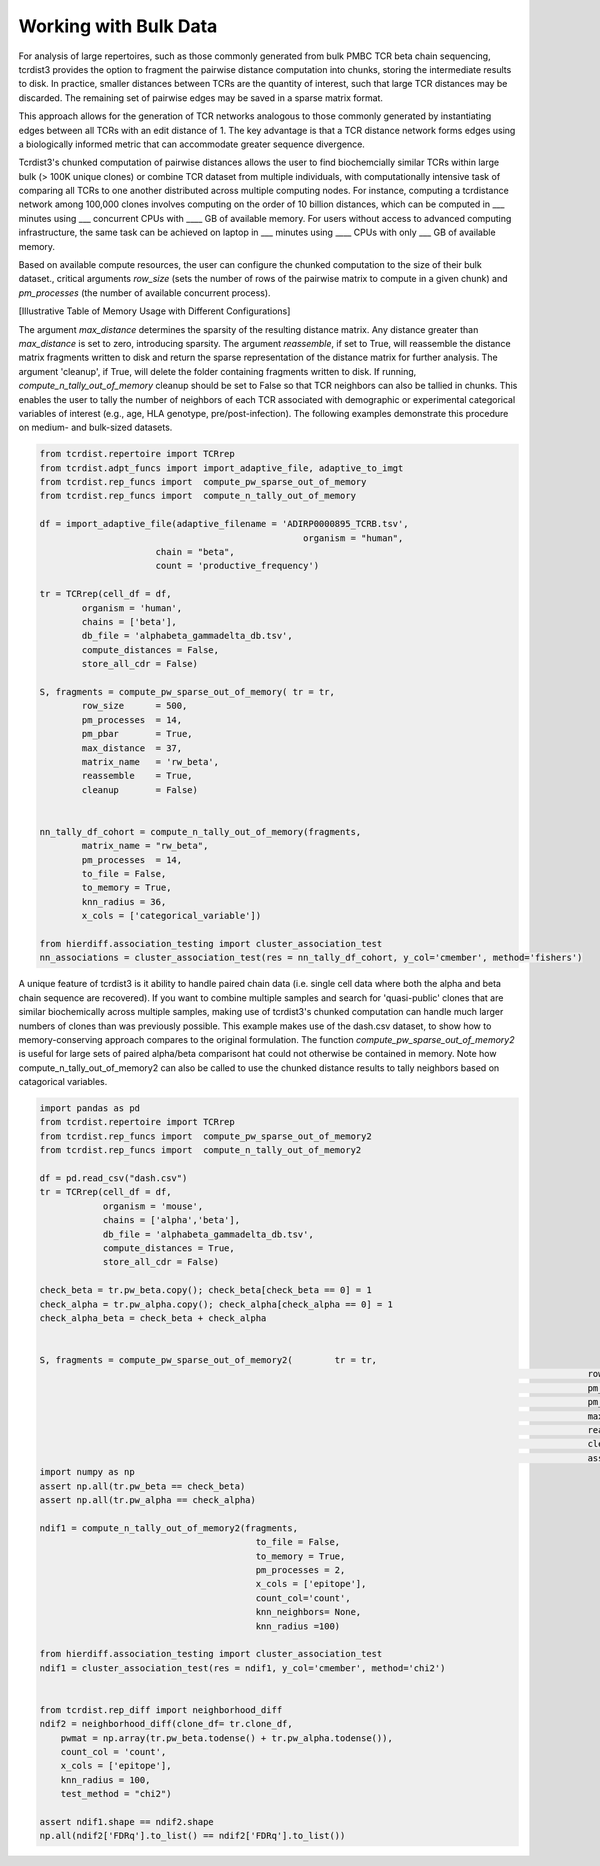 .. _bulk_data:

Working with Bulk Data
======================

For analysis of large repertoires, such as those commonly generated from bulk
PMBC TCR beta chain sequencing, tcrdist3 provides the option to fragment the
pairwise distance computation into chunks, storing the intermediate results to
disk. In practice, smaller distances between TCRs are the quantity of interest,
such that large TCR distances may be discarded.  The remaining set of pairwise
edges may be saved in a sparse matrix format.

This approach allows for the generation of TCR networks analogous to those
commonly generated by instantiating edges between all TCRs with an edit distance
of 1. The key advantage is that a TCR distance network forms edges using a
biologically informed metric that can accommodate greater sequence divergence.

Tcrdist3's chunked computation of pairwise distances allows the user to find
biochemcially similar TCRs within large bulk (> 100K unique clones) or combine
TCR dataset from multiple individuals, with computationally intensive task of
comparing all TCRs to one another distributed across multiple computing nodes.
For instance, computing a tcrdistance network among 100,000 clones involves
computing on the order of 10 billion distances, which can be computed  in ___
minutes using ___ concurrent CPUs with ____ GB of available memory. For users
without access to advanced computing infrastructure, the same task can be
achieved on laptop in ___ minutes using ____ CPUs with only ___ GB of available
memory.

Based on available compute resources, the user can configure the chunked
computation to the size of their bulk dataset., critical arguments `row_size`
(sets the number of rows of the pairwise matrix to compute in a given chunk) and
`pm_processes` (the number of available concurrent process).

[Illustrative Table of Memory Usage with Different Configurations]

The argument `max_distance` determines the sparsity of the resulting distance
matrix. Any distance greater than `max_distance` is set to zero, introducing
sparsity.  The argument `reassemble`, if set to True, will reassemble the
distance matrix fragments written to disk and return the sparse representation
of the distance matrix for further analysis. The argument 'cleanup', if True,
will delete the folder containing fragments written to disk. If running,
`compute_n_tally_out_of_memory` cleanup should be set to False so that TCR
neighbors can also be tallied in chunks. This enables the user to tally the
number of neighbors of each TCR associated with demographic or experimental
categorical variables of interest  (e.g., age, HLA genotype,
pre/post-infection). The following examples demonstrate this procedure on
medium- and bulk-sized datasets.



.. code:: python

	from tcrdist.repertoire import TCRrep
	from tcrdist.adpt_funcs import import_adaptive_file, adaptive_to_imgt
	from tcrdist.rep_funcs import  compute_pw_sparse_out_of_memory
	from tcrdist.rep_funcs import  compute_n_tally_out_of_memory

	df = import_adaptive_file(adaptive_filename = 'ADIRP0000895_TCRB.tsv',
							  organism = "human", 
                              chain = "beta",
                              count = 'productive_frequency')

	tr = TCRrep(cell_df = df,               
		organism = 'human',
		chains = ['beta'],
		db_file = 'alphabeta_gammadelta_db.tsv',
		compute_distances = False,
		store_all_cdr = False)

	S, fragments = compute_pw_sparse_out_of_memory(	tr = tr,
		row_size      = 500,
		pm_processes  = 14,
		pm_pbar       = True,
		max_distance  = 37,
		matrix_name   = 'rw_beta',
		reassemble    = True,
		cleanup       = False)

	
	nn_tally_df_cohort = compute_n_tally_out_of_memory(fragments,
		matrix_name = "rw_beta",
		pm_processes  = 14,
		to_file = False,
		to_memory = True, 
		knn_radius = 36, 
		x_cols = ['categorical_variable'])
	
	from hierdiff.association_testing import cluster_association_test
	nn_associations = cluster_association_test(res = nn_tally_df_cohort, y_col='cmember', method='fishers')


A unique feature of tcrdist3 is it ability to handle paired chain data (i.e. 
single cell data where both the alpha and beta chain sequence are recovered).
If you want to combine multiple samples and search for 'quasi-public' clones 
that are similar biochemically across multiple samples, making use of
tcrdist3's chunked computation can handle much larger numbers of clones 
than was previously possible. This example makes use of the dash.csv 
dataset, to show how to memory-conserving approach compares 
to the original formulation. The function `compute_pw_sparse_out_of_memory2` is useful 
for large sets of paired alpha/beta comparisont hat could not otherwise be 
contained in memory. Note how compute_n_tally_out_of_memory2 can also 
be called to use the chunked distance results to tally 
neighbors based on catagorical variables.


.. code:: python

	import pandas as pd
	from tcrdist.repertoire import TCRrep
	from tcrdist.rep_funcs import  compute_pw_sparse_out_of_memory2
	from tcrdist.rep_funcs import  compute_n_tally_out_of_memory2

	df = pd.read_csv("dash.csv")
	tr = TCRrep(cell_df = df, 
	            organism = 'mouse', 
	            chains = ['alpha','beta'], 
	            db_file = 'alphabeta_gammadelta_db.tsv', 
	            compute_distances = True,
	            store_all_cdr = False)

	check_beta = tr.pw_beta.copy(); check_beta[check_beta == 0] = 1
	check_alpha = tr.pw_alpha.copy(); check_alpha[check_alpha == 0] = 1
	check_alpha_beta = check_beta + check_alpha
	

	S, fragments = compute_pw_sparse_out_of_memory2(	tr = tr,
														row_size      = 500,
														pm_processes  = 2,
														pm_pbar       = True,
														max_distance  = 1000,
														reassemble    = True,
														cleanup       = False,
														assign        = True)
	import numpy as np
	assert np.all(tr.pw_beta == check_beta)
	assert np.all(tr.pw_alpha == check_alpha)

	ndif1 = compute_n_tally_out_of_memory2(fragments, 
		                                 to_file = False, 
		                                 to_memory = True,
		                                 pm_processes = 2, 
		                                 x_cols = ['epitope'],
		                                 count_col='count',
		                                 knn_neighbors= None,
		                                 knn_radius =100)

	from hierdiff.association_testing import cluster_association_test
	ndif1 = cluster_association_test(res = ndif1, y_col='cmember', method='chi2')


	from tcrdist.rep_diff import neighborhood_diff
	ndif2 = neighborhood_diff(clone_df= tr.clone_df, 
	    pwmat = np.array(tr.pw_beta.todense() + tr.pw_alpha.todense()),
	    count_col = 'count', 
	    x_cols = ['epitope'], 
	    knn_radius = 100, 
	    test_method = "chi2")

	assert ndif1.shape == ndif2.shape
	np.all(ndif2['FDRq'].to_list() == ndif2['FDRq'].to_list())

